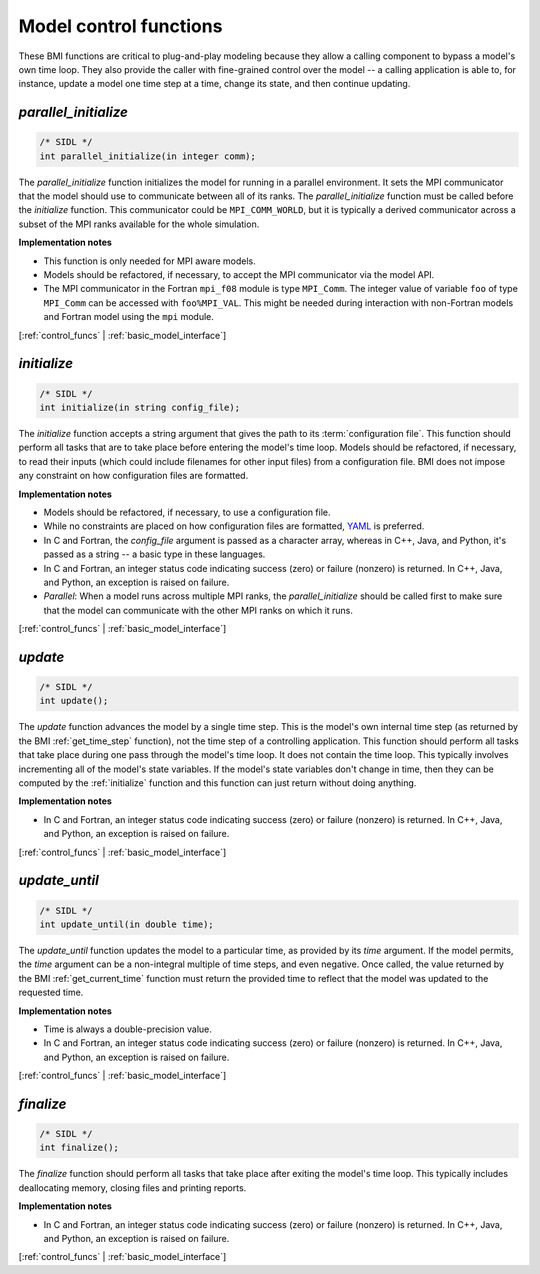 .. _control_funcs:

Model control functions
-----------------------

These BMI functions are critical to plug-and-play modeling because
they allow a calling component to bypass a model's own time loop.
They also provide the caller with fine-grained control over the
model -- a calling application is able to, for instance, update a
model one time step at a time, change its state, and then continue
updating.

.. _parallel_initialize:

*parallel_initialize*
.....................

.. code-block:: java

    /* SIDL */
    int parallel_initialize(in integer comm);


The `parallel_initialize` function initializes the model for running
in a parallel environment.
It sets the MPI communicator that the model should use to
communicate between all of its ranks.
The `parallel_initialize` function must be called before the
`initialize` function.
This communicator could be ``MPI_COMM_WORLD``,
but it is typically a derived communicator across a subset of the
MPI ranks available for the whole simulation.

**Implementation notes**

* This function is only needed for MPI aware models.
* Models should be refactored, if necessary, to accept the MPI communicator
  via the model API.
* The MPI communicator in the Fortran ``mpi_f08`` module is type
  ``MPI_Comm``. The integer value of variable ``foo`` of type ``MPI_Comm`` can
  be accessed with ``foo%MPI_VAL``. This might be needed during interaction with
  non-Fortran models and Fortran model using the ``mpi`` module.



[:ref:`control_funcs` | :ref:`basic_model_interface`]


.. _initialize:

*initialize*
............

.. code-block:: java

    /* SIDL */
    int initialize(in string config_file);


The `initialize` function accepts a string argument that gives the
path to its :term:`configuration file`.
This function should perform all tasks that are to take place before
entering the model's time loop.  Models should be refactored, if
necessary, to read their inputs (which could include filenames for
other input files) from a configuration file.
BMI does not impose any constraint on how configuration files are
formatted.

**Implementation notes**

* Models should be refactored, if necessary, to use a configuration
  file.
* While no constraints are placed on how configuration files are
  formatted, `YAML <https://yaml.org>`_ is preferred.
* In C and Fortran, the *config_file* argument is passed as
  a character array, whereas in C++, Java, and Python, it's passed as
  a string -- a basic type in these languages.
* In C and Fortran, an integer status code indicating success (zero) or failure (nonzero)
  is returned. In C++, Java, and Python, an exception is raised on failure.
* *Parallel*: When a model runs across multiple MPI ranks, the `parallel_initialize`
  should be called first to make sure that the model can communicate with
  the other MPI ranks on which it runs.

[:ref:`control_funcs` | :ref:`basic_model_interface`]


.. _update:

*update*
........

.. code-block:: java

    /* SIDL */
    int update();

The `update` function advances the model by a single time step. This
is the model's own internal time step (as returned by the BMI
:ref:`get_time_step` function), not the time step
of a controlling application.
This function should perform all tasks that take place during one
pass through the model's time loop.  It does not contain the time
loop. This typically involves incrementing all of the model's state
variables.  If the model's state variables don't change in time,
then they can be computed by the :ref:`initialize` function and this
function can just return without doing anything.

**Implementation notes**

* In C and Fortran, an integer status code indicating success (zero) or failure (nonzero)
  is returned. In C++, Java, and Python, an exception is raised on failure.

[:ref:`control_funcs` | :ref:`basic_model_interface`]


.. _update_until:

*update_until*
..............

.. code-block:: java

    /* SIDL */
    int update_until(in double time);

The `update_until` function updates the model to a particular time,
as provided by its *time* argument.
If the model permits,
the *time* argument can be a non-integral multiple of time steps,
and even negative.
Once called, the value returned
by the BMI :ref:`get_current_time` function must return the provided time
to reflect that the model was updated to the requested time.

**Implementation notes**

* Time is always a double-precision value.
* In C and Fortran, an integer status code indicating success (zero) or failure (nonzero)
  is returned. In C++, Java, and Python, an exception is raised on failure.

[:ref:`control_funcs` | :ref:`basic_model_interface`]


.. _finalize:

*finalize*
..........

.. code-block:: java

    /* SIDL */
    int finalize();


The `finalize` function should perform all tasks that take place
after exiting the model's time loop.  This typically includes
deallocating memory, closing files and printing reports.

**Implementation notes**

* In C and Fortran, an integer status code indicating success (zero) or failure (nonzero)
  is returned. In C++, Java, and Python, an exception is raised on failure.

[:ref:`control_funcs` | :ref:`basic_model_interface`]
